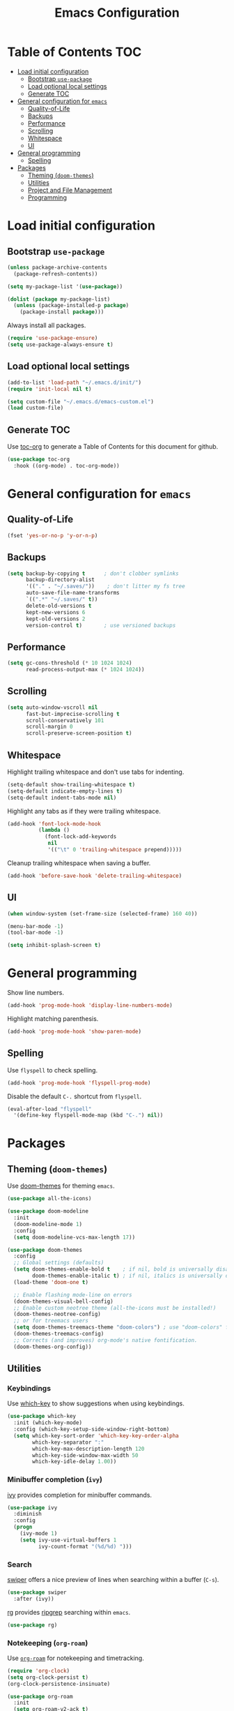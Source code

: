 #+TITLE: Emacs Configuration
* Table of Contents                                                     :TOC:
- [[#load-initial-configuration][Load initial configuration]]
  - [[#bootstrap-use-package][Bootstrap =use-package=]]
  - [[#load-optional-local-settings][Load optional local settings]]
  - [[#generate-toc][Generate TOC]]
- [[#general-configuration-for-emacs][General configuration for =emacs=]]
  - [[#quality-of-life][Quality-of-Life]]
  - [[#backups][Backups]]
  - [[#performance][Performance]]
  - [[#scrolling][Scrolling]]
  - [[#whitespace][Whitespace]]
  - [[#ui][UI]]
- [[#general-programming][General programming]]
  - [[#spelling][Spelling]]
- [[#packages][Packages]]
  - [[#theming-doom-themes][Theming (=doom-themes=)]]
  - [[#utilities][Utilities]]
  - [[#project-and-file-management][Project and File Management]]
  - [[#programming][Programming]]

* Load initial configuration
** Bootstrap =use-package=

#+BEGIN_SRC emacs-lisp
  (unless package-archive-contents
    (package-refresh-contents))

  (setq my-package-list '(use-package))

  (dolist (package my-package-list)
    (unless (package-installed-p package)
      (package-install package)))
#+END_SRC

Always install all packages.

#+BEGIN_SRC emacs-lisp
  (require 'use-package-ensure)
  (setq use-package-always-ensure t)
#+END_SRC

** Load optional local settings

#+BEGIN_SRC emacs-lisp
  (add-to-list 'load-path "~/.emacs.d/init/")
  (require 'init-local nil t)
#+END_SRC

#+BEGIN_SRC emacs-lisp
  (setq custom-file "~/.emacs.d/emacs-custom.el")
  (load custom-file)
#+END_SRC

** Generate TOC

Use [[https://github.com/snosov1/toc-org][toc-org]] to generate a Table of Contents for this document for github.

#+BEGIN_SRC emacs-lisp
  (use-package toc-org
    :hook ((org-mode) . toc-org-mode))
#+END_SRC

* General configuration for =emacs=
** Quality-of-Life

#+BEGIN_SRC emacs-lisp
  (fset 'yes-or-no-p 'y-or-n-p)
#+END_SRC

** Backups

#+BEGIN_SRC emacs-lisp
  (setq backup-by-copying t      ; don't clobber symlinks
        backup-directory-alist
        '(("." . "~/.saves/"))    ; don't litter my fs tree
        auto-save-file-name-transforms
        `((".*" "~/.saves/" t))
        delete-old-versions t
        kept-new-versions 6
        kept-old-versions 2
        version-control t)       ; use versioned backups
#+END_SRC

** Performance

#+BEGIN_SRC emacs-lisp
  (setq gc-cons-threshold (* 10 1024 1024)
        read-process-output-max (* 1024 1024))
#+END_SRC

** Scrolling

#+BEGIN_SRC emacs-lisp
  (setq auto-window-vscroll nil
        fast-but-imprecise-scrolling t
        scroll-conservatively 101
        scroll-margin 0
        scroll-preserve-screen-position t)
#+END_SRC

** Whitespace

Highlight trailing whitespace and don't use tabs for indenting.

#+BEGIN_SRC emacs-lisp
  (setq-default show-trailing-whitespace t)
  (setq-default indicate-empty-lines t)
  (setq-default indent-tabs-mode nil)
#+END_SRC

Highlight any tabs as if they were trailing whitespace.

#+BEGIN_SRC emacs-lisp
  (add-hook 'font-lock-mode-hook
            (lambda ()
              (font-lock-add-keywords
               nil
               '(("\t" 0 'trailing-whitespace prepend)))))
#+END_SRC

Cleanup trailing whitespace when saving a buffer.

#+BEGIN_SRC emacs-lisp
  (add-hook 'before-save-hook 'delete-trailing-whitespace)
#+END_SRC

** UI

#+BEGIN_SRC emacs-lisp
  (when window-system (set-frame-size (selected-frame) 160 40))

  (menu-bar-mode -1)
  (tool-bar-mode -1)

  (setq inhibit-splash-screen t)
#+END_SRC

* General programming

Show line numbers.

#+BEGIN_SRC emacs-lisp
  (add-hook 'prog-mode-hook 'display-line-numbers-mode)
#+END_SRC

Highlight matching parenthesis.

#+BEGIN_SRC emacs-lisp
  (add-hook 'prog-mode-hook 'show-paren-mode)
#+END_SRC

** Spelling

Use =flyspell= to check spelling.

#+BEGIN_SRC emacs-lisp
  (add-hook 'prog-mode-hook 'flyspell-prog-mode)
#+END_SRC

Disable the default =C-.= shortcut from =flyspell=.

#+BEGIN_SRC emacs-lisp
  (eval-after-load "flyspell"
    '(define-key flyspell-mode-map (kbd "C-.") nil))
#+END_SRC

* Packages
** Theming (=doom-themes=)

Use [[https://github.com/doomemacs/themes][doom-themes]] for theming =emacs=.

#+BEGIN_SRC emacs-lisp
  (use-package all-the-icons)

  (use-package doom-modeline
    :init
    (doom-modeline-mode 1)
    :config
    (setq doom-modeline-vcs-max-length 17))

  (use-package doom-themes
    :config
    ;; Global settings (defaults)
    (setq doom-themes-enable-bold t    ; if nil, bold is universally disabled
          doom-themes-enable-italic t) ; if nil, italics is universally disabled
    (load-theme 'doom-one t)

    ;; Enable flashing mode-line on errors
    (doom-themes-visual-bell-config)
    ;; Enable custom neotree theme (all-the-icons must be installed!)
    (doom-themes-neotree-config)
    ;; or for treemacs users
    (setq doom-themes-treemacs-theme "doom-colors") ; use "doom-colors" for less minimal icon theme
    (doom-themes-treemacs-config)
    ;; Corrects (and improves) org-mode's native fontification.
    (doom-themes-org-config))
#+END_SRC

** Utilities
*** Keybindings

Use [[https://github.com/justbur/emacs-which-key][which-key]] to show suggestions when using keybindings.

#+BEGIN_SRC emacs-lisp
  (use-package which-key
    :init (which-key-mode)
    :config (which-key-setup-side-window-right-bottom)
    (setq which-key-sort-order 'which-key-key-order-alpha
          which-key-separator ":"
          which-key-max-description-length 120
          which-key-side-window-max-width 50
          which-key-idle-delay 1.00))
#+END_SRC

*** Minibuffer completion (=ivy=)

[[https://github.com/abo-abo/swiper#ivy][ivy]] provides completion for minibuffer commands.

#+BEGIN_SRC emacs-lisp
  (use-package ivy
    :diminish
    :config
    (progn
      (ivy-mode 1)
      (setq ivy-use-virtual-buffers 1
            ivy-count-format "(%d/%d) ")))
#+END_SRC

*** Search

[[https://github.com/abo-abo/swiper#swiper][swiper]] offers a nice preview of lines when searching within a buffer (=C-s=).

#+BEGIN_SRC emacs-lisp
  (use-package swiper
    :after (ivy))
#+END_SRC

[[https://github.com/dajva/rg.el][rg]] provides [[https://github.com/BurntSushi/ripgrep][ripgrep]] searching within =emacs=.

#+BEGIN_SRC emacs-lisp
  (use-package rg)
#+END_SRC

*** Notekeeping (=org-roam=)

Use [[https://www.orgroam.com/][=org-roam=]] for notekeeping and timetracking.

#+BEGIN_SRC emacs-lisp
  (require 'org-clock)
  (setq org-clock-persist t)
  (org-clock-persistence-insinuate)

  (use-package org-roam
    :init
    (setq org-roam-v2-ack t)
    :custom
    (org-roam-directory "~/org-roam")
    :bind (("C-c n l" . org-roam-buffer-toggle)
           ("C-c n f" . org-roam-node-find)
           ("C-c n i" . org-roam-node-insert))
    :config
    (org-roam-setup))

#+END_SRC

*** Better undo (=undo-tree=)

[[https://gitlab.com/tsc25/undo-tree][undo-tree]] provides a nice tree-view of the undo history.

#+BEGIN_SRC emacs-lisp
  (use-package undo-tree
    :config
    (global-undo-tree-mode))
#+END_SRC

** Project and File Management
*** Startup Dashboard (=dashboard=)

[[https://github.com/emacs-dashboard/emacs-dashboard][dashboard]] shows a list of recent projects and files when opening =emacs=.

#+BEGIN_SRC emacs-lisp
  (use-package dashboard
    :after (projectile)
    :init
    (setq dashboard-center-content t
          dashboard-set-heading-icons t
          dashboard-projects-backend 'projectile
          dashboard-items '((projects . 5)
                            (recents . 10)))
    :config
    (dashboard-setup-startup-hook))
#+END_SRC

*** File Explorer (=treemacs=)

[[https://github.com/Alexander-Miller/treemacs][treemacs]] offers a Eclipse-like project explorer.

Note that we exclude some build directories so that changes in files don't propagate to =treemacs=.

#+BEGIN_SRC emacs-lisp
  (use-package treemacs
    :defer t
    :config
    (progn
      (setq treemacs-space-between-root-nodes nil)
      (treemacs-follow-mode -1)
      (defun treemacs-ignore (filename absolute-path)
        (or (cl-search "/.shadow-cljs" absolute-path)
            (cl-search "/.idea" absolute-path)
            (cl-search "/node_modules" absolute-path)))
      (add-to-list 'treemacs-ignored-file-predicates #'treemacs-ignore)))

  (use-package treemacs-all-the-icons
    :after (treemacs))
#+END_SRC

*** Project Management (=projectile=)

[[https://github.com/bbatsov/projectile][projectile]] is used for managing projects.

#+BEGIN_SRC emacs-lisp
  (use-package projectile
    :after (ivy)
    :custom ((projectile-completion-system 'ivy))
    :init
    (progn
      (projectile-mode +1)
      (setq projectile-project-search-path '("~/work/"))
      (setq projectile-switch-project-action #'projectile-dired))
    :bind (:map projectile-mode-map
                ("C-c p" . projectile-command-map)))
#+END_SRC

Integration with [[https://github.com/Alexander-Miller/treemacs][treemacs]].

#+BEGIN_SRC emacs-lisp
  (use-package treemacs-projectile
    :after (treemacs projectile))
#+END_SRC

Integration with [[https://github.com/abo-abo/swiper#counsel][counsel]] through [[https://github.com/ericdanan/counsel-projectile][counsel-projectile]].

#+BEGIN_SRC emacs-lisp
  (use-package counsel-projectile
    :after (projectile ivy)
    :config
    (counsel-projectile-mode))
#+END_SRC

*** Git

#+BEGIN_SRC emacs-lisp
  (use-package magit)
#+END_SRC

#+BEGIN_SRC emacs-lisp
  (use-package diff-hl
    :init
    (add-hook 'prog-mode-hook #'diff-hl-margin-mode)
    (add-hook 'dired-mode-hook 'diff-hl-dired-mode)
    :config
    (global-diff-hl-mode t))

  (add-hook 'magit-pre-refresh-hook 'diff-hl-magit-pre-refresh)
  (add-hook 'magit-post-refresh-hook 'diff-hl-magit-post-refresh)
#+END_SRC

** Programming
*** Completion (=company=)

#+BEGIN_SRC emacs-lisp
  (use-package company
    :init
    (setq company-minimum-prefix-length 3
          tab-always-indent 'complete)
    :config
    (global-company-mode +1))
#+END_SRC

*** Error Reporting (=flycheck=)

#+BEGIN_SRC emacs-lisp
  (use-package flycheck
    :init (global-flycheck-mode))
#+END_SRC

*** Language Server Protocol
**** General Setup

#+BEGIN_SRC emacs-lisp
  (use-package lsp-mode
    :init
    (setq
     ;; set prefix for lsp-command-keymap (few alternatives - "C-l", "C-c l")
     lsp-keymap-prefix "C-c l"
     lsp-idle-delay 1.0
     lsp-lens-enable t
     ;; Prefer cider completion
     lsp-completion-enable nil
     ;; Prefer clojure-mode indentation
     lsp-enable-indentation nil
     ;; For logging IO between client and server
     lsp-log-io nil)
    :hook (;; replace XXX-mode with concrete major-mode(e. g. python-mode)
           (clojure-mode . lsp)
           (clojurescript-mode . lsp)
           (clojurec-mode . lsp)
           ;; if you want which-key integration
           (lsp-mode . lsp-enable-which-key-integration))
    :bind (("<C-return>" . lsp-find-definition)
           ("<C-.>" . lsp-find-definition)
           ("<C-M-return>" . lsp-describe-thing-at-point)
           ("<f1>" . lsp-treemacs-symbols)
           ("<f2>" . lsp-treemacs-call-hierarchy))
    :commands lsp)
#+END_SRC

#+BEGIN_SRC emacs-lisp
  (use-package lsp-ui
    :init
    (setq lsp-ui-sideline-show-code-actions nil
          lsp-ui-doc-show-with-cursor t)
    :bind (("M-." . lsp-ui-peek-find-references)))
#+END_SRC

#+BEGIN_SRC emacs-lisp
  (use-package lsp-treemacs
    :init
    (setq lsp-treemacs-symbols-sort-functions '(lsp-treemacs-sort-by-name)))
#+END_SRC

**** Java

#+BEGIN_SRC emacs-lisp
  (use-package lsp-java
    :defer t
    :hook ((java-mode . lsp)))
#+END_SRC

*** Language Modes
**** Docker and =docker-compose=

#+BEGIN_SRC emacs-lisp
  (use-package dockerfile-mode)
#+END_SRC

#+BEGIN_SRC emacs-lisp
  (use-package docker-compose-mode)
#+END_SRC

**** Graphviz and =dot=

#+BEGIN_SRC emacs-lisp
  (use-package graphviz-dot-mode
    :config
    (setq graphviz-dot-indent-width 2))
#+END_SRC

**** Groovy

#+BEGIN_SRC emacs-lisp
  (use-package groovy-mode
    :defer t)
#+END_SRC

*** Clojure
**** =clojure-mode=

#+BEGIN_SRC emacs-lisp
  (use-package clojure-mode
    :config
    (setq clojure-indent-style 'align-arguments
          clojure-align-forms-automatically t))
#+END_SRC

**** =cider=

#+BEGIN_SRC emacs-lisp
  (use-package cider
    :defer t
    :config
    (progn
      (setq nrepl-log-messages t
            cider-repl-buffer-size-limit 1000
            cider-repl-display-in-current-window t
            cider-repl-use-clojure-font-lock t
            cider-prompt-save-file-on-load 'always-save
            cider-font-lock-dynamically '(macro core function var)
            cider-eldoc-display-for-symbol-at-point nil
            cider-offer-to-open-cljs-app-in-browser nil
            nrepl-hide-special-buffers t
            cider-overlays-use-font-lock t
            cider-enrich-classpath nil)

      (cider-repl-toggle-pretty-printing)

      (put-clojure-indent 'testit/fact 1)
      (put-clojure-indent 'testit.core/fact 1)
      (put-clojure-indent 'page/html5 1)
      (put-clojure-indent 'fact 1)
      (put-clojure-indent 'rf/reg-event-fx 1)
      (put-clojure-indent 'chain/reg-chain 1)
      (put-clojure-indent 'rf/reg-sub 1)
      (put-clojure-indent 'rf/reg-event-db 1)
      (put-clojure-indent 'futil/for-all 1)
      (put-clojure-indent 'futil/for-frag 1)
      (put-clojure-indent 'for-frag 1)
      (put-clojure-indent 'for-all 1)
      (put-clojure-indent 'u/for-all 1)
      (put-clojure-indent 'not-join 1)
      (put-clojure-indent 'r/with-let 1)
      (put-clojure-indent 'p/if-all-let 1)
      (put-clojure-indent 'test-seq/seq-tx 1)))
#+END_SRC

**** =parinfer-rust-mode=

#+BEGIN_SRC emacs-lisp
  (use-package parinfer-rust-mode
    :hook emacs-lisp-mode
    :init
    (progn
      (setq parinfer-rust-auto-download t
            parinfer-rust-check-before-enable nil)
      (add-hook 'clojure-mode-hook #'parinfer-rust-mode)
      (add-hook 'emacs-lisp-mode-hook #'parinfer-rust-mode)
      (add-hook 'common-lisp-mode-hook #'parinfer-rust-mode)
      (add-hook 'scheme-mode-hook #'parinfer-rust-mode)
      (add-hook 'lisp-mode-hook #'parinfer-rust-mode)))
#+END_SRC

**** Utilities

#+BEGIN_SRC emacs-lisp
  (defun jet-pretty ()
    "Run transit->edn conversion on the active buffer."
    (interactive)
    (shell-command-on-region
     (region-beginning)
     (region-end)
     "/home/lassemaatta/bin/jet --pretty --from transit --edn-reader-opts '{:default tagged-literal}'"
     (current-buffer)
     t
     "*jet error buffer*"
     t))
#+END_SRC
